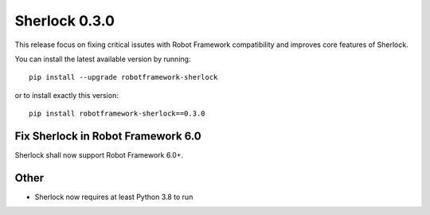 ================
Sherlock 0.3.0
================

This release focus on fixing critical issutes with Robot Framework compatibility and improves core features of Sherlock.

You can install the latest available version by running::

    pip install --upgrade robotframework-sherlock

or to install exactly this version::

    pip install robotframework-sherlock==0.3.0


Fix Sherlock in Robot Framework 6.0
-----------------------------------

Sherlock shall now support Robot Framework 6.0+.

Other
-----

- Sherlock now requires at least Python 3.8 to run
